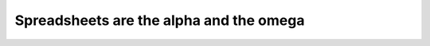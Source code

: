 ****************************************
Spreadsheets are the alpha and the omega
****************************************

